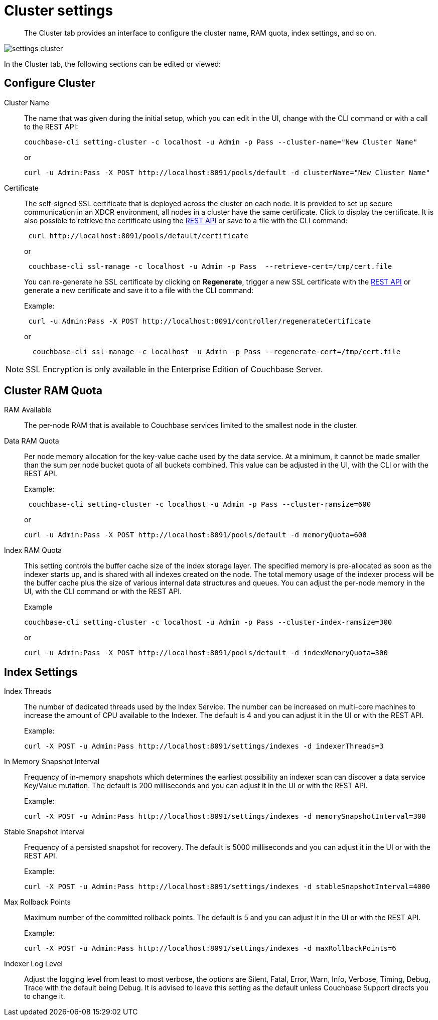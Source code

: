 [#topic_h12_hqn_vs]
= Cluster settings

[abstract]
The Cluster tab provides an interface to configure the cluster name, RAM quota, index settings, and so on.

[#image_dcr_5zz_zs]
image::admin/picts/settings-cluster.png[,align=left]

In the Cluster tab, the following sections can be edited or viewed:

== Configure Cluster

Cluster Name::
The name that was given during the initial setup, which you can edit in the UI, change with the CLI command or with a call to the REST API:
+
----
couchbase-cli setting-cluster -c localhost -u Admin -p Pass --cluster-name="New Cluster Name"
----
+
or
+
----
curl -u Admin:Pass -X POST http://localhost:8091/pools/default -d clusterName="New Cluster Name"
----

Certificate::
The self-signed SSL certificate that is deployed across the cluster on each node.
It is provided to set up secure communication in an XDCR environment, all nodes in a cluster have the same certificate.
Click to display the certificate.
It is also possible to retrieve the certificate using the xref:rest-api:rest-xdcr-data-encrypt.adoc#rest-xdcr-data-encrypt[REST API] or save to a file with the CLI command:
+
----
 curl http://localhost:8091/pools/default/certificate
----
+
or
+
----
 couchbase-cli ssl-manage -c localhost -u Admin -p Pass  --retrieve-cert=/tmp/cert.file
----
+
You can re-generate he SSL certificate by clicking on [.ui]*Regenerate*, trigger a new SSL certificate with  the xref:rest-api:rest-xdcr-data-encrypt.adoc#rest-xdcr-data-encrypt[REST API] or generate a new certificate and save it to a file with the CLI command:
+
Example:
+
----
 curl -u Admin:Pass -X POST http://localhost:8091/controller/regenerateCertificate
----
+
or
+
----
  couchbase-cli ssl-manage -c localhost -u Admin -p Pass --regenerate-cert=/tmp/cert.file
----

NOTE: SSL Encryption is only available in the Enterprise Edition of Couchbase Server.

== Cluster RAM Quota

RAM Available:: The per-node RAM that is available to Couchbase services limited to the smallest node in the cluster.

Data RAM Quota::
Per node memory allocation for the key-value cache used by the data service.
At a minimum, it cannot be made smaller than the sum per node bucket quota of all buckets combined.
This value can be adjusted in the UI, with the CLI or with the REST API.
+
Example:
+
----
 couchbase-cli setting-cluster -c localhost -u Admin -p Pass --cluster-ramsize=600
----
+
or
+
----
curl -u Admin:Pass -X POST http://localhost:8091/pools/default -d memoryQuota=600
----

Index RAM Quota::
This setting controls the buffer cache size of the index storage layer.
The specified memory is pre-allocated as soon as the indexer starts up, and is shared with all indexes created on the node.
The total memory usage of the indexer process will be the buffer cache plus the size of various internal data structures and queues.
You can adjust the per-node memory in the UI, with the CLI command or with the REST API.
+
Example
+
----
couchbase-cli setting-cluster -c localhost -u Admin -p Pass --cluster-index-ramsize=300
----
+
or
+
----
curl -u Admin:Pass -X POST http://localhost:8091/pools/default -d indexMemoryQuota=300
----

== Index Settings

Index Threads::
The number of dedicated threads used by the Index Service.
The number can be increased on multi-core machines to increase the amount of CPU available to the Indexer.
The default is 4 and you can adjust it in the UI or with the REST API.
+
Example:
+
----
curl -X POST -u Admin:Pass http://localhost:8091/settings/indexes -d indexerThreads=3
----

In Memory Snapshot Interval::
Frequency of in-memory snapshots which determines the earliest possibility an indexer scan can discover a data service Key/Value mutation.
The default is 200 milliseconds and you  can adjust it in the UI or with the REST API.
+
Example:
+
----
curl -X POST -u Admin:Pass http://localhost:8091/settings/indexes -d memorySnapshotInterval=300
----

Stable Snapshot Interval::
Frequency of a persisted snapshot for recovery.
The default is 5000 milliseconds and you can adjust it in the UI or with the REST API.
+
Example:
+
----
curl -X POST -u Admin:Pass http://localhost:8091/settings/indexes -d stableSnapshotInterval=4000
----

Max Rollback Points::
Maximum number of the committed rollback points.
The default is 5 and you can adjust it in the UI or with the REST API.
+
Example:
+
----
curl -X POST -u Admin:Pass http://localhost:8091/settings/indexes -d maxRollbackPoints=6
----

Indexer Log Level::
Adjust the logging level from least to most verbose, the options are Silent, Fatal, Error, Warn, Info, Verbose, Timing, Debug, Trace with the default being Debug.
It is advised to leave this setting as the default unless Couchbase Support directs you to change it.
